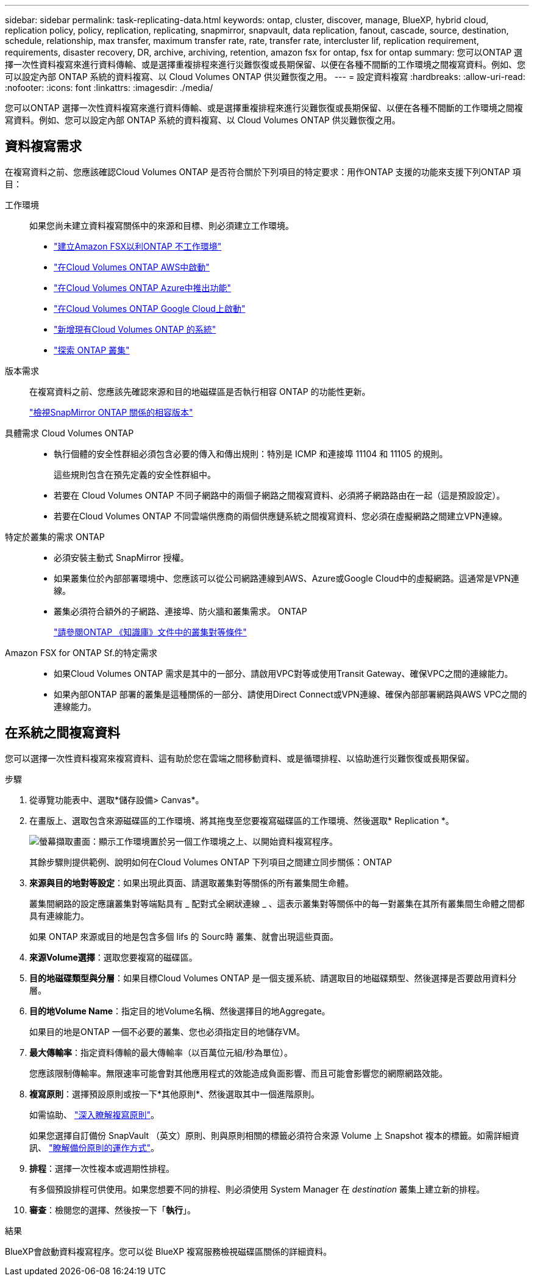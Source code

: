 ---
sidebar: sidebar 
permalink: task-replicating-data.html 
keywords: ontap, cluster, discover, manage, BlueXP, hybrid cloud, replication policy, policy, replication, replicating, snapmirror, snapvault, data replication, fanout, cascade, source, destination, schedule, relationship, max transfer, maximum transfer rate, rate, transfer rate, intercluster lif, replication requirement, requirements, disaster recovery, DR, archive, archiving, retention, amazon fsx for ontap, fsx for ontap 
summary: 您可以ONTAP 選擇一次性資料複寫來進行資料傳輸、或是選擇重複排程來進行災難恢復或長期保留、以便在各種不間斷的工作環境之間複寫資料。例如、您可以設定內部 ONTAP 系統的資料複寫、以 Cloud Volumes ONTAP 供災難恢復之用。 
---
= 設定資料複寫
:hardbreaks:
:allow-uri-read: 
:nofooter: 
:icons: font
:linkattrs: 
:imagesdir: ./media/


[role="lead"]
您可以ONTAP 選擇一次性資料複寫來進行資料傳輸、或是選擇重複排程來進行災難恢復或長期保留、以便在各種不間斷的工作環境之間複寫資料。例如、您可以設定內部 ONTAP 系統的資料複寫、以 Cloud Volumes ONTAP 供災難恢復之用。



== 資料複寫需求

在複寫資料之前、您應該確認Cloud Volumes ONTAP 是否符合關於下列項目的特定要求：用作ONTAP 支援的功能來支援下列ONTAP 項目：

工作環境:: 如果您尚未建立資料複寫關係中的來源和目標、則必須建立工作環境。
+
--
* https://docs.netapp.com/us-en/bluexp-fsx-ontap/start/task-getting-started-fsx.html["建立Amazon FSX以利ONTAP 不工作環境"^]
* https://docs.netapp.com/us-en/bluexp-cloud-volumes-ontap/task-deploying-otc-aws.html["在Cloud Volumes ONTAP AWS中啟動"^]
* https://docs.netapp.com/us-en/bluexp-cloud-volumes-ontap/task-deploying-otc-azure.html["在Cloud Volumes ONTAP Azure中推出功能"^]
* https://docs.netapp.com/us-en/bluexp-cloud-volumes-ontap/task-deploying-gcp.html["在Cloud Volumes ONTAP Google Cloud上啟動"^]
* https://docs.netapp.com/us-en/bluexp-cloud-volumes-ontap/task-adding-systems.html["新增現有Cloud Volumes ONTAP 的系統"^]
* https://docs.netapp.com/us-en/bluexp-ontap-onprem/task-discovering-ontap.html["探索 ONTAP 叢集"^]


--
版本需求:: 在複寫資料之前、您應該先確認來源和目的地磁碟區是否執行相容 ONTAP 的功能性更新。
+
--
https://docs.netapp.com/us-en/ontap/data-protection/compatible-ontap-versions-snapmirror-concept.html["檢視SnapMirror ONTAP 關係的相容版本"^]

--
具體需求 Cloud Volumes ONTAP::
+
--
* 執行個體的安全性群組必須包含必要的傳入和傳出規則：特別是 ICMP 和連接埠 11104 和 11105 的規則。
+
這些規則包含在預先定義的安全性群組中。

* 若要在 Cloud Volumes ONTAP 不同子網路中的兩個子網路之間複寫資料、必須將子網路路由在一起（這是預設設定）。
* 若要在Cloud Volumes ONTAP 不同雲端供應商的兩個供應鏈系統之間複寫資料、您必須在虛擬網路之間建立VPN連線。


--
特定於叢集的需求 ONTAP::
+
--
* 必須安裝主動式 SnapMirror 授權。
* 如果叢集位於內部部署環境中、您應該可以從公司網路連線到AWS、Azure或Google Cloud中的虛擬網路。這通常是VPN連線。
* 叢集必須符合額外的子網路、連接埠、防火牆和叢集需求。 ONTAP
+
https://docs.netapp.com/us-en/ontap-sm-classic/peering/reference_prerequisites_for_cluster_peering.html["請參閱ONTAP 《知識庫》文件中的叢集對等條件"^]



--
Amazon FSX for ONTAP Sf.的特定需求::
+
--
* 如果Cloud Volumes ONTAP 需求是其中的一部分、請啟用VPC對等或使用Transit Gateway、確保VPC之間的連線能力。
* 如果內部ONTAP 部署的叢集是這種關係的一部分、請使用Direct Connect或VPN連線、確保內部部署網路與AWS VPC之間的連線能力。


--




== 在系統之間複寫資料

您可以選擇一次性資料複寫來複寫資料、這有助於您在雲端之間移動資料、或是循環排程、以協助進行災難恢復或長期保留。

.步驟
. 從導覽功能表中、選取*儲存設備> Canvas*。
. 在畫版上、選取包含來源磁碟區的工作環境、將其拖曳至您要複寫磁碟區的工作環境、然後選取* Replication *。
+
image:screenshot-drag-and-drop.png["螢幕擷取畫面：顯示工作環境置於另一個工作環境之上、以開始資料複寫程序。"]

+
其餘步驟則提供範例、說明如何在Cloud Volumes ONTAP 下列項目之間建立同步關係：ONTAP

. *來源與目的地對等設定*：如果出現此頁面、請選取叢集對等關係的所有叢集間生命體。
+
叢集間網路的設定應讓叢集對等端點具有 _ 配對式全網狀連線 _ 、這表示叢集對等關係中的每一對叢集在其所有叢集間生命體之間都具有連線能力。

+
如果 ONTAP 來源或目的地是包含多個 lifs 的 Sourc時 叢集、就會出現這些頁面。

. *來源Volume選擇*：選取您要複寫的磁碟區。
. *目的地磁碟類型與分層*：如果目標Cloud Volumes ONTAP 是一個支援系統、請選取目的地磁碟類型、然後選擇是否要啟用資料分層。
. *目的地Volume Name*：指定目的地Volume名稱、然後選擇目的地Aggregate。
+
如果目的地是ONTAP 一個不必要的叢集、您也必須指定目的地儲存VM。

. *最大傳輸率*：指定資料傳輸的最大傳輸率（以百萬位元組/秒為單位）。
+
您應該限制傳輸率。無限速率可能會對其他應用程式的效能造成負面影響、而且可能會影響您的網際網路效能。

. *複寫原則*：選擇預設原則或按一下*其他原則*、然後選取其中一個進階原則。
+
如需協助、 link:concept-replication-policies.html["深入瞭解複寫原則"]。

+
如果您選擇自訂備份 SnapVault （英文）原則、則與原則相關的標籤必須符合來源 Volume 上 Snapshot 複本的標籤。如需詳細資訊、 link:concept-backup-policies.html["瞭解備份原則的運作方式"]。

. *排程*：選擇一次性複本或週期性排程。
+
有多個預設排程可供使用。如果您想要不同的排程、則必須使用 System Manager 在 _destination_ 叢集上建立新的排程。

. *審查*：檢閱您的選擇、然後按一下「*執行*」。


.結果
BlueXP會啟動資料複寫程序。您可以從 BlueXP 複寫服務檢視磁碟區關係的詳細資料。
